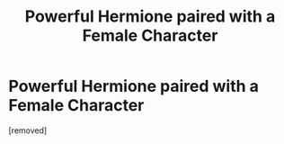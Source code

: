 #+TITLE: Powerful Hermione paired with a Female Character

* Powerful Hermione paired with a Female Character
:PROPERTIES:
:Score: 1
:DateUnix: 1523428254.0
:DateShort: 2018-Apr-11
:FlairText: Request
:END:
[removed]

